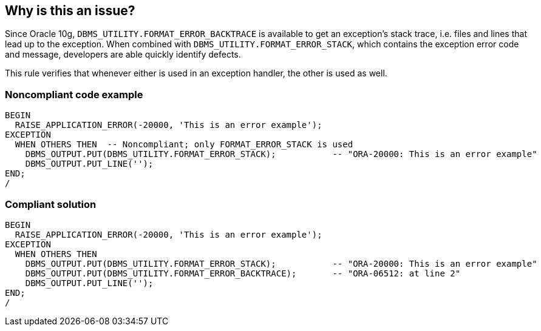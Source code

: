 == Why is this an issue?

Since Oracle 10g, ``++DBMS_UTILITY.FORMAT_ERROR_BACKTRACE++`` is available to get an exception's stack trace, i.e. files and lines that lead up to the exception. When combined with ``++DBMS_UTILITY.FORMAT_ERROR_STACK++``, which contains the exception error code and message, developers are able quickly identify defects.


This rule verifies that whenever either is used in an exception handler, the other is used as well.


=== Noncompliant code example

[source,sql]
----
BEGIN
  RAISE_APPLICATION_ERROR(-20000, 'This is an error example');
EXCEPTION
  WHEN OTHERS THEN  -- Noncompliant; only FORMAT_ERROR_STACK is used
    DBMS_OUTPUT.PUT(DBMS_UTILITY.FORMAT_ERROR_STACK);           -- "ORA-20000: This is an error example"
    DBMS_OUTPUT.PUT_LINE('');
END;
/
----


=== Compliant solution

[source,sql]
----
BEGIN
  RAISE_APPLICATION_ERROR(-20000, 'This is an error example');
EXCEPTION
  WHEN OTHERS THEN
    DBMS_OUTPUT.PUT(DBMS_UTILITY.FORMAT_ERROR_STACK);           -- "ORA-20000: This is an error example"
    DBMS_OUTPUT.PUT(DBMS_UTILITY.FORMAT_ERROR_BACKTRACE);       -- "ORA-06512: at line 2"
    DBMS_OUTPUT.PUT_LINE('');
END;
/
----



ifdef::env-github,rspecator-view[]

'''
== Implementation Specification
(visible only on this page)

=== Message

Use both "FORMAT_ERROR_STACK" and "FORMAT_ERROR_BACKTRACE" in this exception handler.


'''
== Comments And Links
(visible only on this page)

=== on 23 May 2013, 14:05:21 Dinesh Bolkensteyn wrote:
http://rajeshwaranbtech.blogspot.fr/2010/05/dbmsutilityformaterrorbacktrace-10g-new.html

endif::env-github,rspecator-view[]
